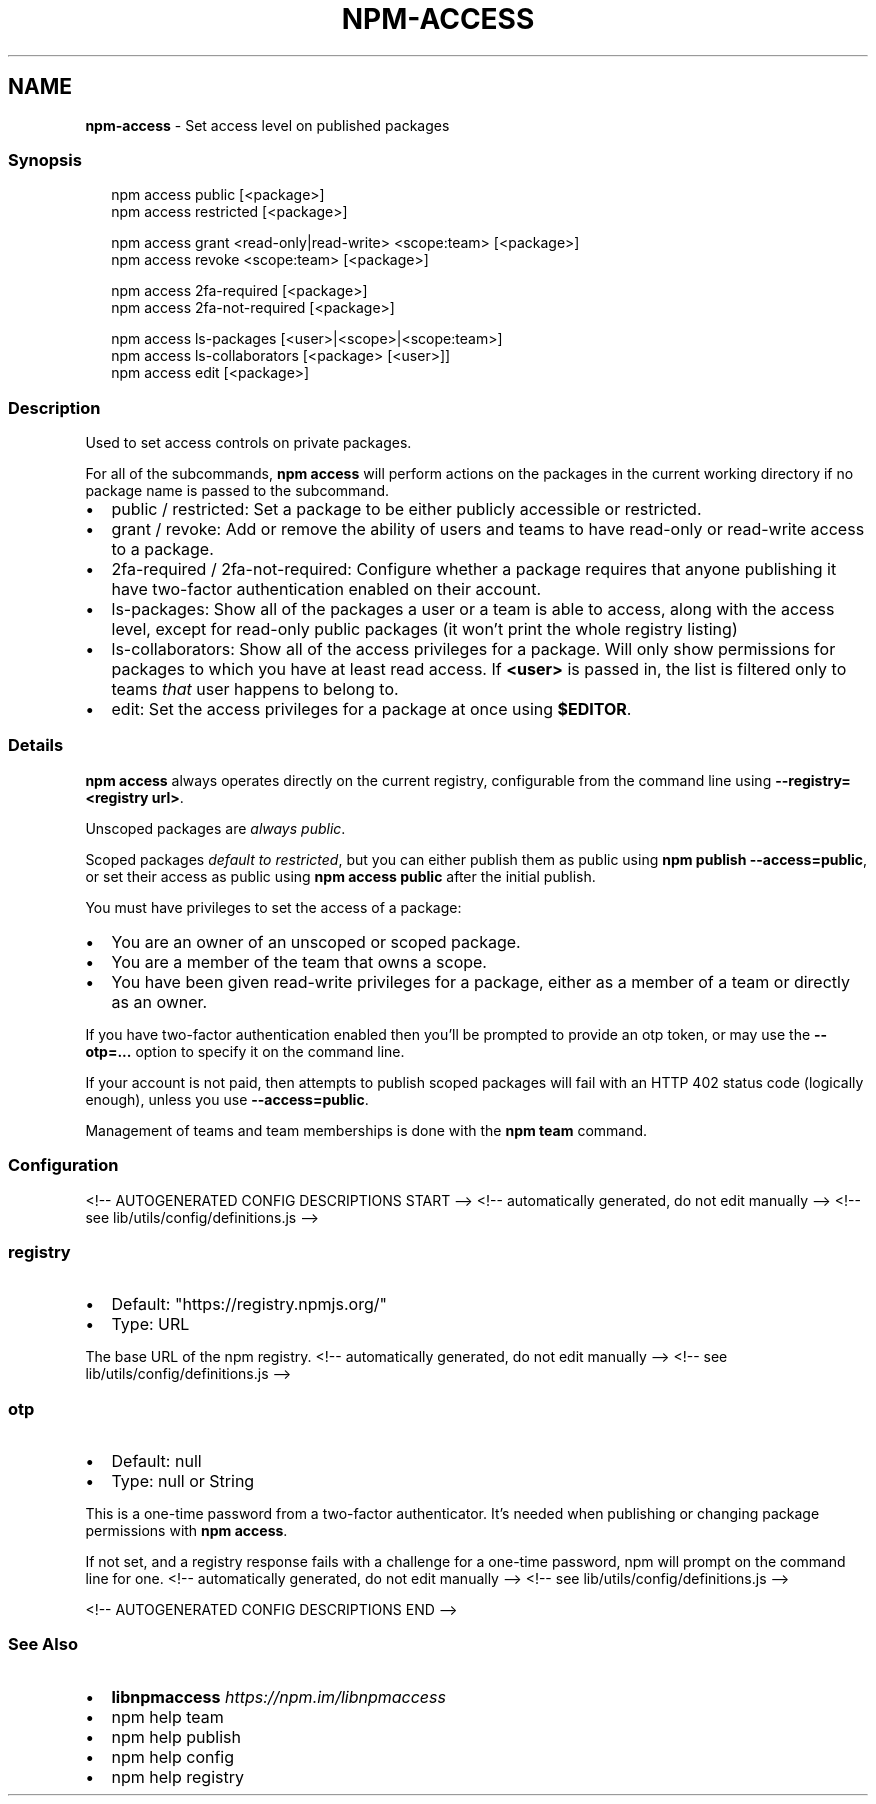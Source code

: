 .TH "NPM\-ACCESS" "1" "August 2021" "" ""
.SH "NAME"
\fBnpm-access\fR \- Set access level on published packages
.SS Synopsis
.P
.RS 2
.nf
npm access public [<package>]
npm access restricted [<package>]

npm access grant <read\-only|read\-write> <scope:team> [<package>]
npm access revoke <scope:team> [<package>]

npm access 2fa\-required [<package>]
npm access 2fa\-not\-required [<package>]

npm access ls\-packages [<user>|<scope>|<scope:team>]
npm access ls\-collaborators [<package> [<user>]]
npm access edit [<package>]
.fi
.RE
.SS Description
.P
Used to set access controls on private packages\.
.P
For all of the subcommands, \fBnpm access\fP will perform actions on the packages
in the current working directory if no package name is passed to the
subcommand\.
.RS 0
.IP \(bu 2
public / restricted:
Set a package to be either publicly accessible or restricted\.
.IP \(bu 2
grant / revoke:
Add or remove the ability of users and teams to have read\-only or read\-write
access to a package\.
.IP \(bu 2
2fa\-required / 2fa\-not\-required:
Configure whether a package requires that anyone publishing it have two\-factor
authentication enabled on their account\.
.IP \(bu 2
ls\-packages:
Show all of the packages a user or a team is able to access, along with the
access level, except for read\-only public packages (it won't print the whole
registry listing)
.IP \(bu 2
ls\-collaborators:
Show all of the access privileges for a package\. Will only show permissions
for packages to which you have at least read access\. If \fB<user>\fP is passed in,
the list is filtered only to teams \fIthat\fR user happens to belong to\.
.IP \(bu 2
edit:
Set the access privileges for a package at once using \fB$EDITOR\fP\|\.

.RE
.SS Details
.P
\fBnpm access\fP always operates directly on the current registry, configurable
from the command line using \fB\-\-registry=<registry url>\fP\|\.
.P
Unscoped packages are \fIalways public\fR\|\.
.P
Scoped packages \fIdefault to restricted\fR, but you can either publish them as
public using \fBnpm publish \-\-access=public\fP, or set their access as public using
\fBnpm access public\fP after the initial publish\.
.P
You must have privileges to set the access of a package:
.RS 0
.IP \(bu 2
You are an owner of an unscoped or scoped package\.
.IP \(bu 2
You are a member of the team that owns a scope\.
.IP \(bu 2
You have been given read\-write privileges for a package, either as a member
of a team or directly as an owner\.

.RE
.P
If you have two\-factor authentication enabled then you'll be prompted to
provide an otp token, or may use the \fB\-\-otp=\.\.\.\fP option to specify it on
the command line\.
.P
If your account is not paid, then attempts to publish scoped packages will
fail with an HTTP 402 status code (logically enough), unless you use
\fB\-\-access=public\fP\|\.
.P
Management of teams and team memberships is done with the \fBnpm team\fP command\.
.SS Configuration
<!\-\- AUTOGENERATED CONFIG DESCRIPTIONS START \-\->
<!\-\- automatically generated, do not edit manually \-\->
<!\-\- see lib/utils/config/definitions\.js \-\->
.SS \fBregistry\fP
.RS 0
.IP \(bu 2
Default: "https://registry\.npmjs\.org/"
.IP \(bu 2
Type: URL

.RE
.P
The base URL of the npm registry\.
<!\-\- automatically generated, do not edit manually \-\->
<!\-\- see lib/utils/config/definitions\.js \-\->

.SS \fBotp\fP
.RS 0
.IP \(bu 2
Default: null
.IP \(bu 2
Type: null or String

.RE
.P
This is a one\-time password from a two\-factor authenticator\. It's needed
when publishing or changing package permissions with \fBnpm access\fP\|\.
.P
If not set, and a registry response fails with a challenge for a one\-time
password, npm will prompt on the command line for one\.
<!\-\- automatically generated, do not edit manually \-\->
<!\-\- see lib/utils/config/definitions\.js \-\->

<!\-\- AUTOGENERATED CONFIG DESCRIPTIONS END \-\->

.SS See Also
.RS 0
.IP \(bu 2
\fBlibnpmaccess\fP \fIhttps://npm\.im/libnpmaccess\fR
.IP \(bu 2
npm help team
.IP \(bu 2
npm help publish
.IP \(bu 2
npm help config
.IP \(bu 2
npm help registry

.RE
